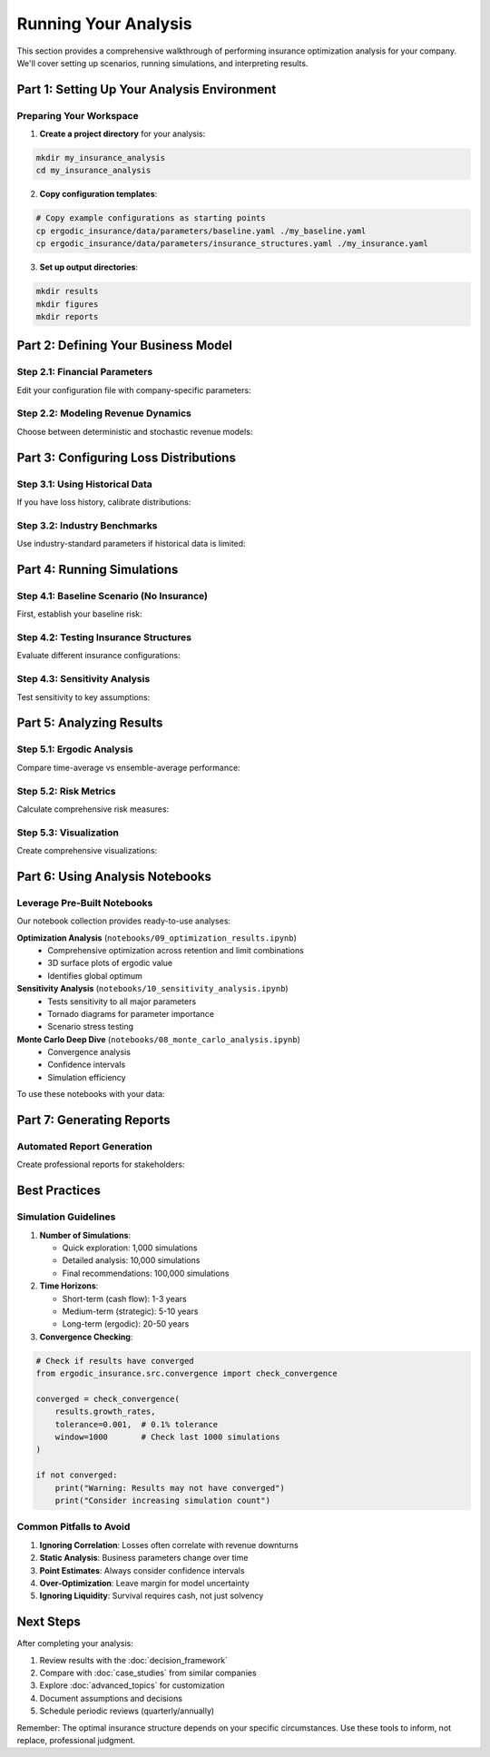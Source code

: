 Running Your Analysis
=====================

This section provides a comprehensive walkthrough of performing insurance optimization analysis for your company. We'll cover setting up scenarios, running simulations, and interpreting results.

Part 1: Setting Up Your Analysis Environment
---------------------------------------------

Preparing Your Workspace
~~~~~~~~~~~~~~~~~~~~~~~~~

1. **Create a project directory** for your analysis:

.. code-block:: bash

   mkdir my_insurance_analysis
   cd my_insurance_analysis

2. **Copy configuration templates**:

.. code-block:: bash

   # Copy example configurations as starting points
   cp ergodic_insurance/data/parameters/baseline.yaml ./my_baseline.yaml
   cp ergodic_insurance/data/parameters/insurance_structures.yaml ./my_insurance.yaml

3. **Set up output directories**:

.. code-block:: bash

   mkdir results
   mkdir figures
   mkdir reports

Part 2: Defining Your Business Model
-------------------------------------

Step 2.1: Financial Parameters
~~~~~~~~~~~~~~~~~~~~~~~~~~~~~~~

Edit your configuration file with company-specific parameters:

.. code-block:: python
   :caption: Setting up your manufacturer model

   from ergodic_insurance.src.manufacturer import WidgetManufacturer
   from ergodic_insurance.src.config import ManufacturerConfig

   # Option 1: Direct instantiation
   manufacturer = WidgetManufacturer(
       starting_assets=10_000_000,
       base_revenue=15_000_000,
       base_operating_margin=0.08,
       tax_rate=0.25,
       working_capital_pct=0.20,
       dividend_rate=0.30,  # 30% of profits as dividends
       capex_rate=0.05,      # 5% of revenue for capital expenditure
       debt_capacity=0.5     # Can borrow up to 50% of assets
   )

   # Option 2: Using configuration
   from ergodic_insurance.src.config_loader import load_config

   config = load_config('my_baseline.yaml')
   manufacturer = WidgetManufacturer.from_config(config.manufacturer)

Step 2.2: Modeling Revenue Dynamics
~~~~~~~~~~~~~~~~~~~~~~~~~~~~~~~~~~~~

Choose between deterministic and stochastic revenue models:

.. code-block:: python
   :caption: Revenue modeling options

   from ergodic_insurance.src.stochastic_processes import (
       GeometricBrownianMotion,
       LognormalShock,
       MeanRevertingProcess
   )

   # Stable business - deterministic growth
   manufacturer.revenue_shock = None

   # Volatile business - GBM process
   manufacturer.revenue_shock = GeometricBrownianMotion(
       drift=0.06,      # 6% expected growth
       volatility=0.15  # 15% annual volatility
   )

   # Cyclical business - mean reverting
   manufacturer.revenue_shock = MeanRevertingProcess(
       mean_level=1.0,
       reversion_speed=0.3,
       volatility=0.2
   )

Part 3: Configuring Loss Distributions
---------------------------------------

Step 3.1: Using Historical Data
~~~~~~~~~~~~~~~~~~~~~~~~~~~~~~~~

If you have loss history, calibrate distributions:

.. code-block:: python
   :caption: Calibrating from historical losses

   from ergodic_insurance.src.loss_distributions import (
       AttritionalLosses,
       LargeLosses,
       CatastrophicLosses
   )
   import pandas as pd

   # Load your historical data
   loss_history = pd.read_csv('historical_losses.csv')

   # Separate by magnitude
   small_losses = loss_history[loss_history['amount'] < 100_000]
   large_losses = loss_history[
       (loss_history['amount'] >= 100_000) &
       (loss_history['amount'] < 5_000_000)
   ]
   cat_losses = loss_history[loss_history['amount'] >= 5_000_000]

   # Calibrate distributions
   attritional = AttritionalLosses()
   attritional.calibrate(
       frequency=len(small_losses) / years_of_data,
       severity_mean=small_losses['amount'].mean(),
       severity_std=small_losses['amount'].std()
   )

Step 3.2: Industry Benchmarks
~~~~~~~~~~~~~~~~~~~~~~~~~~~~~~

Use industry-standard parameters if historical data is limited:

.. code-block:: python
   :caption: Industry-specific loss configurations

   # Manufacturing industry
   manufacturing_losses = {
       'attritional': {
           'frequency': 4.5,
           'severity_mean': 75_000,
           'severity_cv': 0.8
       },
       'large': {
           'frequency': 0.25,
           'severity_mean': 2_500_000,
           'severity_cv': 1.2
       },
       'catastrophic': {
           'frequency': 0.015,
           'severity_mean': 20_000_000,
           'severity_cv': 0.6
       }
   }

   # Technology industry
   tech_losses = {
       'cyber': {
           'frequency': 0.8,
           'severity_mean': 3_000_000,
           'severity_cv': 1.5
       },
       'business_interruption': {
           'frequency': 0.3,
           'severity_mean': 5_000_000,
           'severity_cv': 1.0
       }
   }

Part 4: Running Simulations
----------------------------

Step 4.1: Baseline Scenario (No Insurance)
~~~~~~~~~~~~~~~~~~~~~~~~~~~~~~~~~~~~~~~~~~~

First, establish your baseline risk:

.. code-block:: python
   :caption: Baseline simulation without insurance

   from ergodic_insurance.src.monte_carlo import MonteCarloEngine
   from ergodic_insurance.src.claim_generator import ClaimGenerator

   # Set up claim generator
   claim_gen = ClaimGenerator(
       frequency=5.0,  # Expected claims per year
       severity_mean=500_000,
       severity_cv=1.2
   )

   # Run baseline simulation
   engine = MonteCarloEngine(
       n_simulations=10_000,
       random_seed=42  # For reproducibility
   )

   baseline_results = engine.run(
       manufacturer=manufacturer,
       claim_generator=claim_gen,
       insurance_program=None,  # No insurance
       n_years=10
   )

   print(f"Baseline 10-year survival: {baseline_results.survival_rate:.1%}")
   print(f"Baseline growth rate: {baseline_results.mean_growth_rate:.2%}")

Step 4.2: Testing Insurance Structures
~~~~~~~~~~~~~~~~~~~~~~~~~~~~~~~~~~~~~~~

Evaluate different insurance configurations:

.. code-block:: python
   :caption: Comparing insurance structures

   from ergodic_insurance.src.insurance_program import InsuranceProgram
   import numpy as np

   # Test different retention levels
   retentions = [50_000, 100_000, 250_000, 500_000, 1_000_000]
   results = {}

   for retention in retentions:
       # Create insurance program
       insurance = InsuranceProgram(
           retention=retention,
           layers=[
               {
                   'name': 'Primary',
                   'limit': 5_000_000,
                   'attachment': retention,
                   'premium_rate': 0.015
               },
               {
                   'name': 'Excess',
                   'limit': 20_000_000,
                   'attachment': retention + 5_000_000,
                   'premium_rate': 0.008
               }
           ]
       )

       # Run simulation
       sim_results = engine.run(
           manufacturer=manufacturer,
           claim_generator=claim_gen,
           insurance_program=insurance,
           n_years=10
       )

       results[retention] = {
           'survival_rate': sim_results.survival_rate,
           'mean_growth': sim_results.mean_growth_rate,
           'total_premium': insurance.annual_premium * 10,
           'ergodic_value': sim_results.ergodic_wealth_multiple
       }

   # Find optimal retention
   optimal = max(results.items(),
                key=lambda x: x[1]['ergodic_value'])
   print(f"Optimal retention: ${optimal[0]:,}")

Step 4.3: Sensitivity Analysis
~~~~~~~~~~~~~~~~~~~~~~~~~~~~~~~

Test sensitivity to key assumptions:

.. code-block:: python
   :caption: Sensitivity analysis

   from ergodic_insurance.src.visualization import create_sensitivity_plot

   # Parameters to test
   sensitivity_params = {
       'loss_frequency': np.linspace(3, 7, 5),
       'loss_severity': np.linspace(0.5, 1.5, 5) * 500_000,
       'revenue_volatility': np.linspace(0.10, 0.30, 5),
       'premium_loading': np.linspace(1.0, 2.0, 5)
   }

   sensitivity_results = {}

   for param_name, param_values in sensitivity_params.items():
       param_results = []

       for value in param_values:
           # Modify parameter
           if param_name == 'loss_frequency':
               claim_gen.frequency = value
           elif param_name == 'loss_severity':
               claim_gen.severity_mean = value
           # ... etc

           # Run simulation
           result = engine.run(
               manufacturer=manufacturer,
               claim_generator=claim_gen,
               insurance_program=optimal_insurance,
               n_years=10
           )

           param_results.append({
               'value': value,
               'survival_rate': result.survival_rate,
               'growth_rate': result.mean_growth_rate
           })

       sensitivity_results[param_name] = param_results

   # Create visualization
   create_sensitivity_plot(sensitivity_results,
                          output_path='figures/sensitivity.png')

Part 5: Analyzing Results
-------------------------

Step 5.1: Ergodic Analysis
~~~~~~~~~~~~~~~~~~~~~~~~~~

Compare time-average vs ensemble-average performance:

.. code-block:: python
   :caption: Ergodic analysis

   from ergodic_insurance.src.ergodic_analyzer import ErgodicAnalyzer

   analyzer = ErgodicAnalyzer()

   # Calculate ergodic metrics
   ergodic_metrics = analyzer.analyze(
       simulation_results=results,
       time_horizon=10
   )

   print("Ergodic Analysis Results:")
   print(f"Time-Average Growth: {ergodic_metrics['time_avg_growth']:.2%}")
   print(f"Ensemble-Average Growth: {ergodic_metrics['ensemble_avg_growth']:.2%}")
   print(f"Ergodic Gap: {ergodic_metrics['ergodic_gap']:.2%}")
   print(f"Kelly Criterion Insurance: ${ergodic_metrics['kelly_premium']:,}")

Step 5.2: Risk Metrics
~~~~~~~~~~~~~~~~~~~~~~

Calculate comprehensive risk measures:

.. code-block:: python
   :caption: Risk metric calculation

   from ergodic_insurance.src.risk_metrics import RiskMetrics

   risk_calc = RiskMetrics()

   # Calculate various risk measures
   metrics = risk_calc.calculate_all(results.wealth_paths)

   print("\nRisk Metrics:")
   print(f"Value at Risk (95%): ${metrics['var_95']:,.0f}")
   print(f"Conditional VaR (95%): ${metrics['cvar_95']:,.0f}")
   print(f"Maximum Drawdown: {metrics['max_drawdown']:.1%}")
   print(f"Sharpe Ratio: {metrics['sharpe_ratio']:.2f}")
   print(f"Sortino Ratio: {metrics['sortino_ratio']:.2f}")
   print(f"Calmar Ratio: {metrics['calmar_ratio']:.2f}")

Step 5.3: Visualization
~~~~~~~~~~~~~~~~~~~~~~~

Create comprehensive visualizations:

.. code-block:: python
   :caption: Creating analysis visualizations

   from ergodic_insurance.src.visualization import (
       plot_wealth_paths,
       plot_survival_curves,
       plot_growth_distribution,
       create_dashboard
   )
   import matplotlib.pyplot as plt

   # Create figure with subplots
   fig, axes = plt.subplots(2, 2, figsize=(15, 12))

   # Wealth paths
   plot_wealth_paths(
       results.wealth_paths,
       ax=axes[0, 0],
       title="Wealth Evolution",
       highlight_percentiles=[5, 50, 95]
   )

   # Survival probability
   plot_survival_curves(
       [baseline_results, insured_results],
       labels=['No Insurance', 'With Insurance'],
       ax=axes[0, 1]
   )

   # Growth rate distribution
   plot_growth_distribution(
       results.growth_rates,
       ax=axes[1, 0],
       show_ergodic=True
   )

   # Insurance efficiency
   axes[1, 1].plot(retentions,
                  [r['ergodic_value'] for r in results.values()])
   axes[1, 1].set_xlabel('Retention Level ($)')
   axes[1, 1].set_ylabel('Ergodic Wealth Multiple')
   axes[1, 1].set_title('Insurance Efficiency Curve')

   plt.tight_layout()
   plt.savefig('figures/analysis_dashboard.png', dpi=300)
   plt.show()

Part 6: Using Analysis Notebooks
---------------------------------

Leverage Pre-Built Notebooks
~~~~~~~~~~~~~~~~~~~~~~~~~~~~~

Our notebook collection provides ready-to-use analyses:

**Optimization Analysis** (``notebooks/09_optimization_results.ipynb``)
   * Comprehensive optimization across retention and limit combinations
   * 3D surface plots of ergodic value
   * Identifies global optimum

**Sensitivity Analysis** (``notebooks/10_sensitivity_analysis.ipynb``)
   * Tests sensitivity to all major parameters
   * Tornado diagrams for parameter importance
   * Scenario stress testing

**Monte Carlo Deep Dive** (``notebooks/08_monte_carlo_analysis.ipynb``)
   * Convergence analysis
   * Confidence intervals
   * Simulation efficiency

To use these notebooks with your data:

.. code-block:: python
   :caption: Customizing notebooks for your analysis

   # In the notebook, replace the default parameters:

   # Cell 1: Load your configuration
   config_path = '../my_insurance_analysis/my_baseline.yaml'
   config = load_config(config_path)

   # Cell 2: Use your manufacturer
   manufacturer = WidgetManufacturer.from_config(config.manufacturer)

   # Cell 3: Run with your parameters
   # The notebook will handle the rest!

Part 7: Generating Reports
--------------------------

Automated Report Generation
~~~~~~~~~~~~~~~~~~~~~~~~~~~~

Create professional reports for stakeholders:

.. code-block:: python
   :caption: Generating analysis report

   from ergodic_insurance.src.reporting import ReportGenerator

   # Initialize report generator
   report = ReportGenerator(
       company_name="My Manufacturing Co",
       analysis_date="2025-01-15",
       analyst="Risk Management Team"
   )

   # Add sections
   report.add_executive_summary(
       baseline_results=baseline_results,
       optimal_results=optimal_results,
       recommendations=recommendations
   )

   report.add_risk_analysis(
       risk_metrics=metrics,
       survival_analysis=survival_data,
       sensitivity_results=sensitivity_results
   )

   report.add_recommendation(
       optimal_retention=250_000,
       optimal_limit=25_000_000,
       expected_benefit=3_500_000,
       confidence_level=0.95
   )

   # Generate PDF report
   report.save_pdf('reports/insurance_analysis_2025.pdf')

   # Generate Excel workbook with detailed data
   report.save_excel('reports/analysis_data.xlsx')

Best Practices
--------------

Simulation Guidelines
~~~~~~~~~~~~~~~~~~~~~

1. **Number of Simulations**:

   * Quick exploration: 1,000 simulations
   * Detailed analysis: 10,000 simulations
   * Final recommendations: 100,000 simulations

2. **Time Horizons**:

   * Short-term (cash flow): 1-3 years
   * Medium-term (strategic): 5-10 years
   * Long-term (ergodic): 20-50 years

3. **Convergence Checking**:

.. code-block:: python

   # Check if results have converged
   from ergodic_insurance.src.convergence import check_convergence

   converged = check_convergence(
       results.growth_rates,
       tolerance=0.001,  # 0.1% tolerance
       window=1000       # Check last 1000 simulations
   )

   if not converged:
       print("Warning: Results may not have converged")
       print("Consider increasing simulation count")

Common Pitfalls to Avoid
~~~~~~~~~~~~~~~~~~~~~~~~~

1. **Ignoring Correlation**: Losses often correlate with revenue downturns
2. **Static Analysis**: Business parameters change over time
3. **Point Estimates**: Always consider confidence intervals
4. **Over-Optimization**: Leave margin for model uncertainty
5. **Ignoring Liquidity**: Survival requires cash, not just solvency

Next Steps
----------

After completing your analysis:

1. Review results with the :doc:`decision_framework`
2. Compare with :doc:`case_studies` from similar companies
3. Explore :doc:`advanced_topics` for customization
4. Document assumptions and decisions
5. Schedule periodic reviews (quarterly/annually)

Remember: The optimal insurance structure depends on your specific circumstances. Use these tools to inform, not replace, professional judgment.
